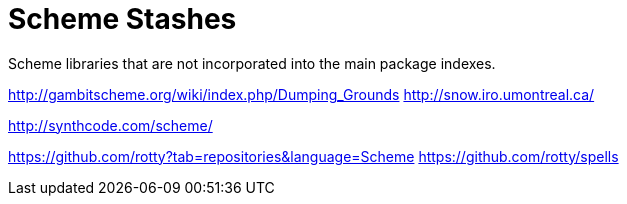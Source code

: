 # Scheme Stashes

Scheme libraries that are not incorporated into the main package indexes.

http://gambitscheme.org/wiki/index.php/Dumping_Grounds
http://snow.iro.umontreal.ca/

http://synthcode.com/scheme/

https://github.com/rotty?tab=repositories&language=Scheme
https://github.com/rotty/spells
